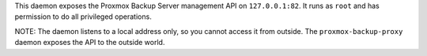This daemon exposes the Proxmox Backup Server management API on
``127.0.0.1:82``. It runs as ``root`` and has permission to do all
privileged operations.

NOTE: The daemon listens to a local address only, so you cannot access
it from outside. The ``proxmox-backup-proxy`` daemon exposes the API
to the outside world.
